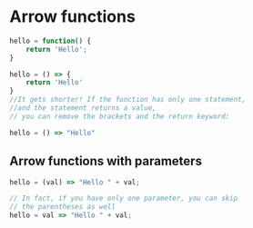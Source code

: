 * Arrow functions
  
#+BEGIN_SRC javascript
hello = function() {
    return 'Hello';
}

hello = () => {
    return 'Hello'
}
//It gets shorter! If the function has only one statement, 
//and the statement returns a value, 
// you can remove the brackets and the return keyword:

hello = () => "Hello"

#+END_SRC

** Arrow functions with parameters
#+BEGIN_SRC javascript
hello = (val) => "Hello " + val; 

// In fact, if you have only one parameter, you can skip 
// the parentheses as well
hello = val => "Hello " + val;
   
#+END_SRC

